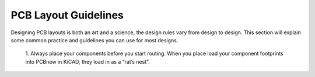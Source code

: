 PCB Layout Guidelines
=====================

Designing PCB layouts is both an art and a science, the design rules vary from design to design. 
This section will explain some common practice and guidelines you can use for most designs.

	1. 
	Always place your components before you start routing. When you place load your component footprints into PCBnew in KiCAD, they load in as a “rat’s nest”. 
	
.. figure:: ../_static/images/best_practice_1.PNG
    :figwidth: 500px
    :target: ../_static/images/best_practice_1.PNG
	
	An example of the organized rat's nest:
	
.. figure:: ../_static/images/best_practice_2.PNG
    :figwidth: 500px
    :target: ../_static/images/best_practice_2.PNG
	
	Here are some tips for component placement you should keep in mind. Place high pin count integrated circuits (IC’s) in central areas, 
	this will make routing to these IC’s easier. Try to minimize net crossing, nets are shown in KiCAD by the white lines connecting component pads. 
	Minimizing crossing nets will make routing easier and more direct. It will be impossible to completely stop nets from crossing in more complicated design, 
	try and minimize it the best you can. The figure below shows nets before they are routed.
	
.. figure:: ../_static/images/best_practice_3.PNG
    :figwidth: 500px
    :target: ../_static/images/best_practice_3.PNG
	
	When placing SMD components on the top and bottom layer of the PCB, keep in mind you could accidentally desolder components on the opposite side of the PCB. 
	This could happen if the component you are solder will require a lot of heat to solder on. Situation when components could require more heat to solder is 
	when they are connected to big power or ground planes. To avoid accidentally desoldering components try to place all components on one side if possible.
	
	2. 
	When you start routing route power and ground traces first. Power and ground trace need to be bigger traces because they carry higher current. 
	To ensure there is enough space in your design for the larger traces they need to be routed first. To determine the size of trace required use a `trace width calculator <https://www.4pcb.com/trace-width-calculator.html>`_
	
	When routing power and ground planes that carry high current remember to use planes for this. To make planes in KiCAD click on the “Add Fill Zone” on the 
	right side tool bar.
	
.. figure:: ../_static/images/best_practice_4.PNG
    :figwidth: 500px
    :target: ../_static/images/best_practice_4.PNG
	
	3.
	When routing remember to keep trace length short and as direct as possible. The length of the traces will matter if you are routing and high speed or analog 
	signals. Why and how the length of traces effects these signal goes beyond the scope of this tutorial, if you want to learn more about this read `this <https://resources.altium.com/p/all-about-your-pcb-trace-length-how-long-too-long>`_. 
	Keeping traces as direct as possible is important because it keeps design neat which will make future routing easier. It also makes your design easier to 
	follow which will help if you need to troubleshoot your design later.
	
	4. 
	While you are routing remember to use the Design rule check (DRC) button (the ladybug button on the top tool bar) often. This will help catch mistakes early, 
	catching mistakes early makes them easier to fix.
	
.. figure:: ../_static/images/best_practice_5.PNG
    :figwidth: 500px
    :target: ../_static/images/best_practice_5.PNG
	
	5. When you are placing IC’s that need decoupling capacitors remember to place them close to the pins that need them. An easy way to remember this is to 
	have the your KiCAD schematic open in another tab, when you click on components in the schematic they will highlight in the layout tab. If you are placing 
	your microcontroller and you need to place the decoupling caps near just click on the decoupling caps on your schematic and they will highlight in the layout tab. 
	This is a good practice to start because if decoupling caps are far away from the IC’s that need them, the IC’s might not function as intended. If you do not know 
	what a decoupling capacitor is see this `article <https://www.autodesk.com/products/eagle/blog/what-are-decoupling-capacitors>`_
	
	If you want to read more about PCB design guidelines read theses articles:
	* https://resources.altium.com/p/top-5-pcb-design-guidelines-every-pcb-designer-needs-know
	* https://www.edn.com/ten-best-practices-of-pcb-design/
	* https://www.pannam.com/blog/pcb-design-guide/




